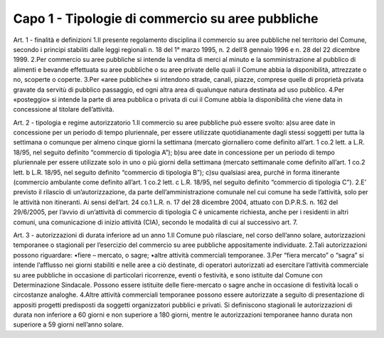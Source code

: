 =================
Capo 1 - Tipologie di commercio su aree pubbliche
=================

Art. 1 - finalità e definizioni 1.Il  presente  regolamento  disciplina  il  commercio  su  aree  pubbliche  nel  territorio  del  Comune,  secondo  i  principi  stabiliti  dalle  leggi  regionali  n.  18  del  1°  marzo  1995,  n.  2  dell’8  gennaio  1996 e n. 28 del 22 dicembre 1999.  2.Per   commercio   su   aree   pubbliche   si   intende   la   vendita   di   merci   al   minuto   e   la   somministrazione  al  pubblico  di  alimenti  e  bevande  effettuata  su  aree  pubbliche  o  su  aree  private delle quali il Comune abbia la disponibilità, attrezzate o no, scoperte o coperte.  3.Per  «aree  pubbliche»  si  intendono  strade,  canali,  piazze,  comprese  quelle  di  proprietà  privata  gravate  da  servitù  di  pubblico  passaggio,  ed  ogni  altra  area  di  qualunque  natura  destinata  ad  uso pubblico.  4.Per  «posteggio»  si  intende  la  parte  di  area  pubblica  o  privata  di  cui  il  Comune  abbia  la  disponibilità che viene data in concessione al titolare dell’attività.  

Art. 2 - tipologia e regime autorizzatorio 1.Il commercio su aree pubbliche può essere svolto:  a)su  aree  date  in  concessione  per  un  periodo  di  tempo  pluriennale,  per  essere  utilizzate  quotidianamente dagli stessi soggetti per tutta la settimana o comunque per almeno cinque giorni la settimana (mercato giornaliero come definito all’art. 1 co.2 lett. a L.R. 18/95,  nel seguito definito “commercio di tipologia A”);  b)su aree date in concessione per un periodo di tempo pluriennale per essere utilizzate solo in uno  o  più  giorni  della  settimana  (mercato  settimanale  come  definito  all’art.  1  co.2  lett.  b  L.R. 18/95, nel seguito definito “commercio di tipologia B”);  c)su qualsiasi area, purché in forma itinerante (commercio ambulante come definito all’art. 1 co.2 lett. c L.R. 18/95, nel seguito definito “commercio di tipologia C”).  2.E’  previsto  il  rilascio  di  un’autorizzazione,  da  parte  dell’amministrazione  comunale  nel  cui  comune ha sede l’attività, solo per le attività non itineranti. Ai sensi dell’art. 24 co.1 L.R. n. 17 del 28 dicembre 2004, attuato con D.P.R.S. n. 162 del 29/6/2005, per l’avvio di un’attività di commercio  di  tipologia  C  è  unicamente  richiesta,  anche  per  i  residenti  in  altri  comuni,  una  comunicazione di inizio attività (CIA), secondo le modalità di cui al successivo art. 7.

Art. 3 - autorizzazioni di durata inferiore ad un anno 1.Il  Comune  può  rilasciare,  nel  corso  dell’anno  solare,  autorizzazioni  temporanee  o  stagionali  per l’esercizio del commercio su aree pubbliche appositamente individuate. 2.Tali autorizzazioni possono riguardare: •fiere – mercato, o sagre; •altre attività commerciali temporanee.
3.Per  “fiera  mercato”  o  “sagra”  si  intende  l’afflusso  nei  giorni  stabiliti  e  nelle  aree  a  ciò  destinate,  di  operatori  autorizzati  ad  esercitare  l’attività  commerciale  su  aree  pubbliche  in  occasione  di  particolari  ricorrenze,  eventi  o  festività,  e  sono  istituite  dal  Comune  con  Determinazione  Sindacale.  Possono  essere  istituite  delle  fiere-mercato  o  sagre  anche  in  occasione di festività locali o circostanze analoghe. 4.Altre attività commerciali temporanee possono essere autorizzate a seguito di presentazione di appositi  progetti  predisposti  da  soggetti  organizzatori  pubblici  e  privati.  Si  definiscono  stagionali  le  autorizzazioni  di  durata  non  inferiore  a  60  giorni  e  non  superiore  a  180  giorni,  mentre le autorizzazioni temporanee hanno durata non superiore a 59 giorni nell’anno solare.


